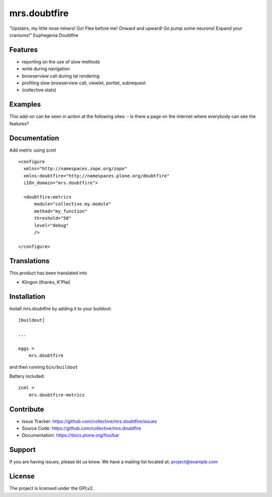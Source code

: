 .. This README is meant for consumption by humans and pypi. Pypi can render rst files so please do not use Sphinx features.
   If you want to learn more about writing documentation, please check out: http://docs.plone.org/about/documentation_styleguide.html
   This text does not appear on pypi or github. It is a comment.

=============
mrs.doubtfire
=============

"Upstairs, my little nose miners! Go! Flee before me! Onward and upward! Go pump some neurons! Expand your craniums!"
Euphegenia Doubtfire


Features
--------

- reporting on the use of slow methods
- write during navigation
- browserview call during tal rendering
- profiling slow browserview call, viewlet, portlet, subrequest
- (collective.stats)


Examples
--------

This add-on can be seen in action at the following sites:
- Is there a page on the internet where everybody can see the features?


Documentation
-------------

Add metric using zcml ::

  <configure
    xmlns="http://namespaces.zope.org/zope"
    xmlns:doubtfire="http://namespaces.plone.org/doubtfire"
    i18n_domain="mrs.doubtfire">

    <doubtfire:metrics
        module="collective.my.module"
        method="my_function"
        threshold="50"
        level="debug"
        />

  </configure>



Translations
------------

This product has been translated into

- Klingon (thanks, K'Plai)


Installation
------------

Install mrs.doubtfire by adding it to your buildout::

    [buildout]

    ...

    eggs =
        mrs.doubtfire


and then running ``bin/buildout``

Battery included::

    zcml =
        mrs.doubtfire-metrics



Contribute
----------

- Issue Tracker: https://github.com/collective/mrs.doubtfire/issues
- Source Code: https://github.com/collective/mrs.doubtfire
- Documentation: https://docs.plone.org/foo/bar


Support
-------

If you are having issues, please let us know.
We have a mailing list located at: project@example.com


License
-------

The project is licensed under the GPLv2.
